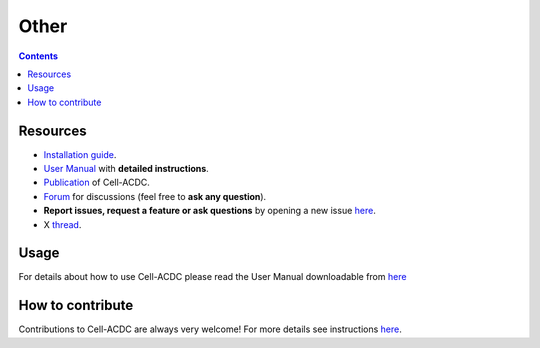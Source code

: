 Other
=====

.. contents::

Resources
---------

-  `Installation guide <#installation-using-anaconda-recommended>`__.
-  `User Manual <https://github.com/SchmollerLab/Cell_ACDC/blob/main/UserManual/Cell-ACDC_User_Manual.pdf>`__
   with **detailed instructions**.
-  `Publication <https://bmcbiol.biomedcentral.com/articles/10.1186/s12915-022-01372-6>`__
   of Cell-ACDC.
-  `Forum <https://github.com/SchmollerLab/Cell_ACDC/discussions>`__ for
   discussions (feel free to **ask any question**).
-  **Report issues, request a feature or ask questions** by opening a
   new issue
   `here <https://github.com/SchmollerLab/Cell_ACDC/issues>`__.
-  X `thread <https://twitter.com/frank_pado/status/1443957038841794561?s=20>`__.

Usage
-----

For details about how to use Cell-ACDC please read the User Manual
downloadable from
`here <https://github.com/SchmollerLab/Cell_ACDC/tree/main/UserManual>`__

How to contribute
-----------------

Contributions to Cell-ACDC are always very welcome! For more details see
instructions `here <https://github.com/SchmollerLab/Cell_ACDC/blob/main/CONTRIBUTING.rst>`__.